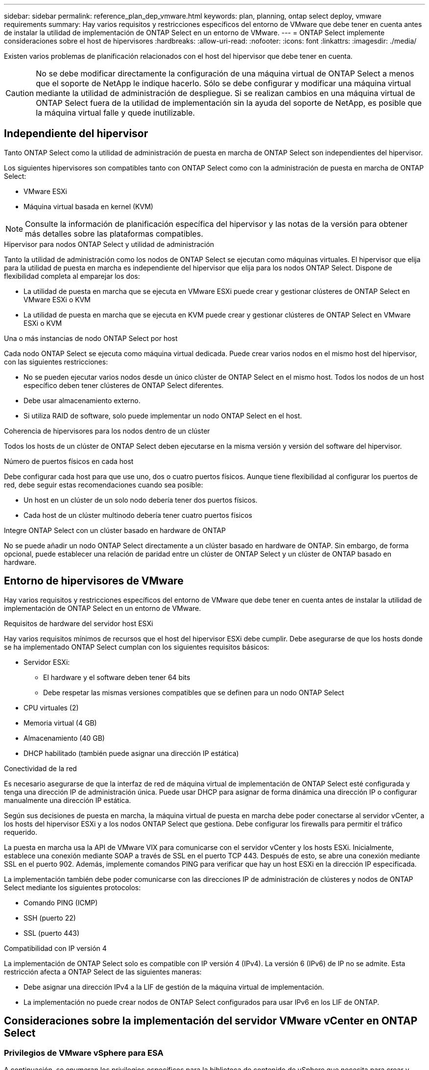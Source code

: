 ---
sidebar: sidebar 
permalink: reference_plan_dep_vmware.html 
keywords: plan, planning, ontap select deploy, vmware requirements 
summary: Hay varios requisitos y restricciones específicos del entorno de VMware que debe tener en cuenta antes de instalar la utilidad de implementación de ONTAP Select en un entorno de VMware. 
---
= ONTAP Select implemente consideraciones sobre el host de hipervisores
:hardbreaks:
:allow-uri-read: 
:nofooter: 
:icons: font
:linkattrs: 
:imagesdir: ./media/


[role="lead"]
Existen varios problemas de planificación relacionados con el host del hipervisor que debe tener en cuenta.


CAUTION: No se debe modificar directamente la configuración de una máquina virtual de ONTAP Select a menos que el soporte de NetApp le indique hacerlo. Sólo se debe configurar y modificar una máquina virtual mediante la utilidad de administración de despliegue. Si se realizan cambios en una máquina virtual de ONTAP Select fuera de la utilidad de implementación sin la ayuda del soporte de NetApp, es posible que la máquina virtual falle y quede inutilizable.



== Independiente del hipervisor

Tanto ONTAP Select como la utilidad de administración de puesta en marcha de ONTAP Select son independientes del hipervisor.

Los siguientes hipervisores son compatibles tanto con ONTAP Select como con la administración de puesta en marcha de ONTAP Select:

* VMware ESXi
* Máquina virtual basada en kernel (KVM)



NOTE: Consulte la información de planificación específica del hipervisor y las notas de la versión para obtener más detalles sobre las plataformas compatibles.

.Hipervisor para nodos ONTAP Select y utilidad de administración
Tanto la utilidad de administración como los nodos de ONTAP Select se ejecutan como máquinas virtuales. El hipervisor que elija para la utilidad de puesta en marcha es independiente del hipervisor que elija para los nodos ONTAP Select. Dispone de flexibilidad completa al emparejar los dos:

* La utilidad de puesta en marcha que se ejecuta en VMware ESXi puede crear y gestionar clústeres de ONTAP Select en VMware ESXi o KVM
* La utilidad de puesta en marcha que se ejecuta en KVM puede crear y gestionar clústeres de ONTAP Select en VMware ESXi o KVM


.Una o más instancias de nodo ONTAP Select por host
Cada nodo ONTAP Select se ejecuta como máquina virtual dedicada. Puede crear varios nodos en el mismo host del hipervisor, con las siguientes restricciones:

* No se pueden ejecutar varios nodos desde un único clúster de ONTAP Select en el mismo host. Todos los nodos de un host específico deben tener clústeres de ONTAP Select diferentes.
* Debe usar almacenamiento externo.
* Si utiliza RAID de software, solo puede implementar un nodo ONTAP Select en el host.


.Coherencia de hipervisores para los nodos dentro de un clúster
Todos los hosts de un clúster de ONTAP Select deben ejecutarse en la misma versión y versión del software del hipervisor.

.Número de puertos físicos en cada host
Debe configurar cada host para que use uno, dos o cuatro puertos físicos. Aunque tiene flexibilidad al configurar los puertos de red, debe seguir estas recomendaciones cuando sea posible:

* Un host en un clúster de un solo nodo debería tener dos puertos físicos.
* Cada host de un clúster multinodo debería tener cuatro puertos físicos


.Integre ONTAP Select con un clúster basado en hardware de ONTAP
No se puede añadir un nodo ONTAP Select directamente a un clúster basado en hardware de ONTAP. Sin embargo, de forma opcional, puede establecer una relación de paridad entre un clúster de ONTAP Select y un clúster de ONTAP basado en hardware.



== Entorno de hipervisores de VMware

Hay varios requisitos y restricciones específicos del entorno de VMware que debe tener en cuenta antes de instalar la utilidad de implementación de ONTAP Select en un entorno de VMware.

.Requisitos de hardware del servidor host ESXi
Hay varios requisitos mínimos de recursos que el host del hipervisor ESXi debe cumplir. Debe asegurarse de que los hosts donde se ha implementado ONTAP Select cumplan con los siguientes requisitos básicos:

* Servidor ESXi:
+
** El hardware y el software deben tener 64 bits
** Debe respetar las mismas versiones compatibles que se definen para un nodo ONTAP Select


* CPU virtuales (2)
* Memoria virtual (4 GB)
* Almacenamiento (40 GB)
* DHCP habilitado (también puede asignar una dirección IP estática)


.Conectividad de la red
Es necesario asegurarse de que la interfaz de red de máquina virtual de implementación de ONTAP Select esté configurada y tenga una dirección IP de administración única. Puede usar DHCP para asignar de forma dinámica una dirección IP o configurar manualmente una dirección IP estática.

Según sus decisiones de puesta en marcha, la máquina virtual de puesta en marcha debe poder conectarse al servidor vCenter, a los hosts del hipervisor ESXi y a los nodos ONTAP Select que gestiona. Debe configurar los firewalls para permitir el tráfico requerido.

La puesta en marcha usa la API de VMware VIX para comunicarse con el servidor vCenter y los hosts ESXi. Inicialmente, establece una conexión mediante SOAP a través de SSL en el puerto TCP 443. Después de esto, se abre una conexión mediante SSL en el puerto 902. Además, implemente comandos PING para verificar que hay un host ESXi en la dirección IP especificada.

La implementación también debe poder comunicarse con las direcciones IP de administración de clústeres y nodos de ONTAP Select mediante los siguientes protocolos:

* Comando PING (ICMP)
* SSH (puerto 22)
* SSL (puerto 443)


.Compatibilidad con IP versión 4
La implementación de ONTAP Select solo es compatible con IP versión 4 (IPv4). La versión 6 (IPv6) de IP no se admite. Esta restricción afecta a ONTAP Select de las siguientes maneras:

* Debe asignar una dirección IPv4 a la LIF de gestión de la máquina virtual de implementación.
* La implementación no puede crear nodos de ONTAP Select configurados para usar IPv6 en los LIF de ONTAP.




== Consideraciones sobre la implementación del servidor VMware vCenter en ONTAP Select



=== Privilegios de VMware vSphere para ESA

A continuación, se enumeran los privilegios específicos para la biblioteca de contenido de vSphere que necesita para crear y administrar vSAN Express Storage Architecture (ESA) en vCenter:

* Agregar elemento de biblioteca
* Crear una biblioteca local
* Eliminar elemento de la biblioteca
* Eliminar biblioteca local
* Almacenamiento de lectura
* Actualizar archivos
* Actualizar biblioteca
* Actualizar elemento de la biblioteca
* Actualizar la biblioteca local

